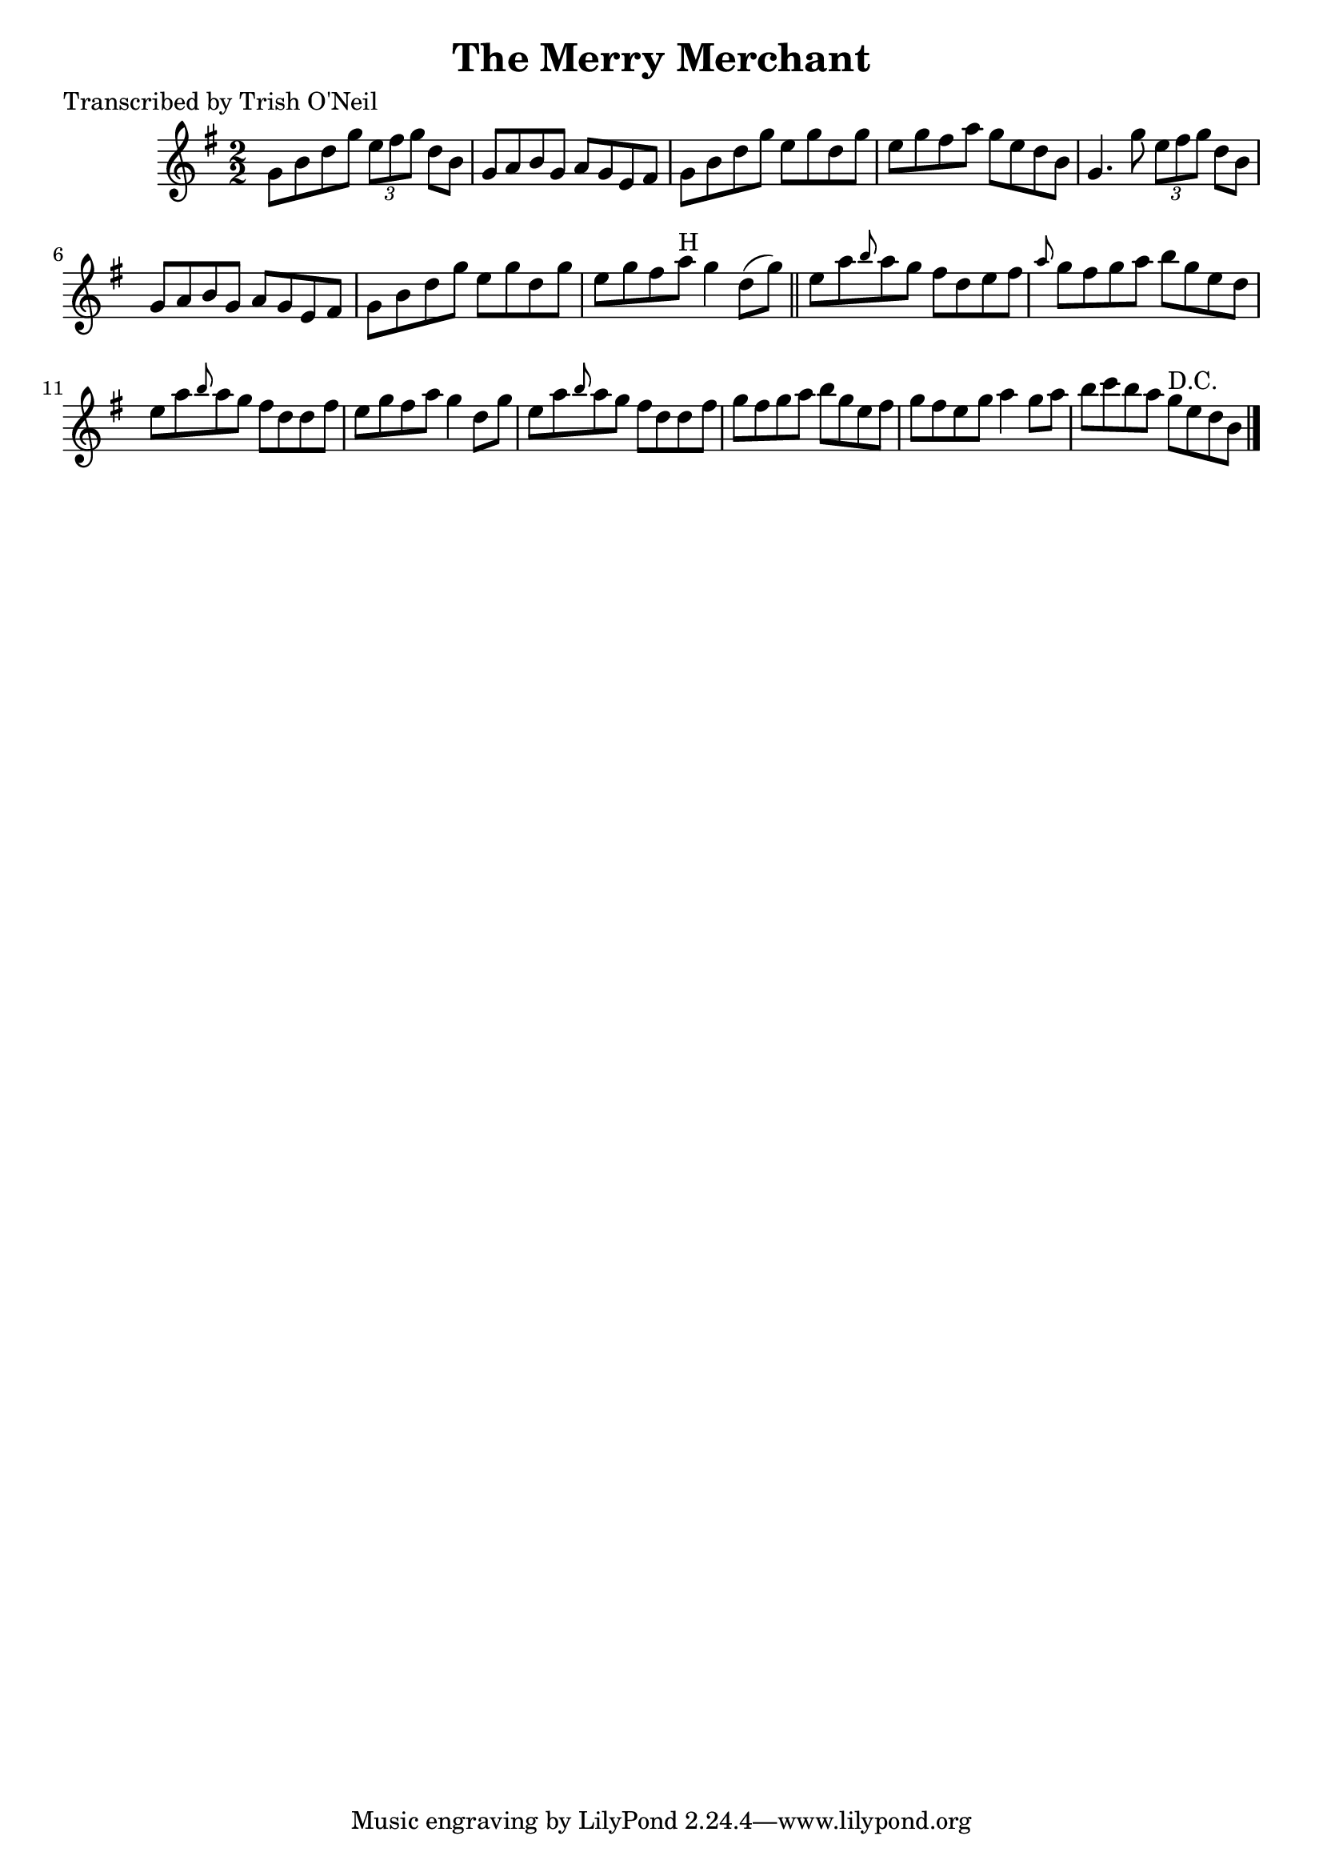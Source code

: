 
\version "2.16.2"
% automatically converted by musicxml2ly from xml/1313_to.xml

%% additional definitions required by the score:
\language "english"


\header {
    poet = "Transcribed by Trish O'Neil"
    encoder = "abc2xml version 63"
    encodingdate = "2015-01-25"
    title = "The Merry Merchant"
    }

\layout {
    \context { \Score
        autoBeaming = ##f
        }
    }
PartPOneVoiceOne =  \relative g' {
    \key g \major \numericTimeSignature\time 2/2 g8 [ b8 d8 g8 ] \times
    2/3 {
        e8 [ fs8 g8 ] }
    d8 [ b8 ] | % 2
    g8 [ a8 b8 g8 ] a8 [ g8 e8 fs8 ] | % 3
    g8 [ b8 d8 g8 ] e8 [ g8 d8 g8 ] | % 4
    e8 [ g8 fs8 a8 ] g8 [ e8 d8 b8 ] | % 5
    g4. g'8 \times 2/3 {
        e8 [ fs8 g8 ] }
    d8 [ b8 ] | % 6
    g8 [ a8 b8 g8 ] a8 [ g8 e8 fs8 ] | % 7
    g8 [ b8 d8 g8 ] e8 [ g8 d8 g8 ] | % 8
    e8 [ g8 fs8 a8 ^"H" ] g4 d8 ( [ g8 ) ] \bar "||"
    e8 [ a8 \grace { b8 } a8 g8 ] fs8 [ d8 e8 fs8 ] | \barNumberCheck
    #10
    \grace { a8 } g8 [ fs8 g8 a8 ] b8 [ g8 e8 d8 ] | % 11
    e8 [ a8 \grace { b8 } a8 g8 ] fs8 [ d8 d8 fs8 ] | % 12
    e8 [ g8 fs8 a8 ] g4 d8 [ g8 ] | % 13
    e8 [ a8 \grace { b8 } a8 g8 ] fs8 [ d8 d8 fs8 ] | % 14
    g8 [ fs8 g8 a8 ] b8 [ g8 e8 fs8 ] | % 15
    g8 [ fs8 e8 g8 ] a4 g8 [ a8 ] | % 16
    b8 [ c8 b8 a8 ] g8 ^"D.C." [ e8 d8 b8 ] \bar "|."
    }


% The score definition
\score {
    <<
        \new Staff <<
            \context Staff << 
                \context Voice = "PartPOneVoiceOne" { \PartPOneVoiceOne }
                >>
            >>
        
        >>
    \layout {}
    % To create MIDI output, uncomment the following line:
    %  \midi {}
    }

